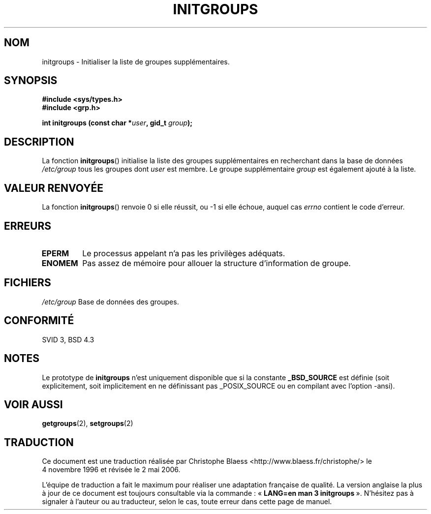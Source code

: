 .\" Copyright 1993 David Metcalfe (david@prism.demon.co.uk)
.\"
.\" Permission is granted to make and distribute verbatim copies of this
.\" manual provided the copyright notice and this permission notice are
.\" preserved on all copies.
.\"
.\" Permission is granted to copy and distribute modified versions of this
.\" manual under the conditions for verbatim copying, provided that the
.\" entire resulting derived work is distributed under the terms of a
.\" permission notice identical to this one
.\"
.\" Since the Linux kernel and libraries are constantly changing, this
.\" manual page may be incorrect or out-of-date.  The author(s) assume no
.\" responsibility for errors or omissions, or for damages resulting from
.\" the use of the information contained herein.  The author(s) may not
.\" have taken the same level of care in the production of this manual,
.\" which is licensed free of charge, as they might when working
.\" professionally.
.\"
.\" Formatted or processed versions of this manual, if unaccompanied by
.\" the source, must acknowledge the copyright and authors of this work.
.\"
.\" References consulted:
.\"     Linux libc source code
.\"     Lewine's _POSIX Programmer's Guide_ (O'Reilly & Associates, 1991)
.\"     386BSD man pages
.\" Modified Sat Jul 24 19:10:36 1993 by Rik Faith (faith@cs.unc.edu)
.\"
.\" Traduction 04/11/1996 par Christophe Blaess (ccb@club-internet.fr)
.\"
.\" Màj 06/06/2001 LDP-1.36
.\" Màj 25/01/2002 LDP-1.47
.\" Màj 21/07/2003 LDP-1.56
.\" Màj 20/07/2005 LDP-1.64
.\" Màj 01/05/2006 LDP-1.67.1
.\"
.TH INITGROUPS 3 "5 avril 1993" LDP "Manuel du programmeur Linux"
.SH NOM
initgroups \- Initialiser la liste de groupes supplémentaires.
.SH SYNOPSIS
.nf
.B #include <sys/types.h>
.B #include <grp.h>
.sp
.BI "int initgroups (const char *" user ", gid_t " group );
.fi
.SH DESCRIPTION
La fonction \fBinitgroups\fP() initialise la liste des groupes supplémentaires
en recherchant dans la base de données \fI/etc/group\fP tous les groupes dont
\fIuser\fP est membre. Le groupe supplémentaire \fIgroup\fP est également
ajouté à la liste.
.SH "VALEUR RENVOYÉE"
La fonction \fBinitgroups\fP() renvoie 0 si elle réussit, ou \-1 si elle
échoue, auquel cas \fIerrno\fP contient le code d'erreur.
.SH "ERREURS"
.TP
.B EPERM
Le processus appelant n'a pas les privilèges adéquats.
.TP
.B ENOMEM
Pas assez de mémoire pour allouer la structure d'information de groupe.
.SH FICHIERS
.nf
\fI/etc/group\fP  Base de données des groupes.
.fi
.SH "CONFORMITÉ"
SVID 3, BSD 4.3
.SH NOTES
Le prototype de
.B initgroups
n'est uniquement disponible que si la constante
.B _BSD_SOURCE
est définie (soit explicitement, soit implicitement en ne définissant pas
_POSIX_SOURCE ou en compilant avec l'option -ansi).
.SH "VOIR AUSSI"
.BR getgroups (2),
.BR setgroups (2)
.SH TRADUCTION
.PP
Ce document est une traduction réalisée par Christophe Blaess
<http://www.blaess.fr/christophe/> le 4\ novembre\ 1996
et révisée le 2\ mai\ 2006.
.PP
L'équipe de traduction a fait le maximum pour réaliser une adaptation
française de qualité. La version anglaise la plus à jour de ce document est
toujours consultable via la commande\ : «\ \fBLANG=en\ man\ 3\ initgroups\fR\ ».
N'hésitez pas à signaler à l'auteur ou au traducteur, selon le cas, toute
erreur dans cette page de manuel.
